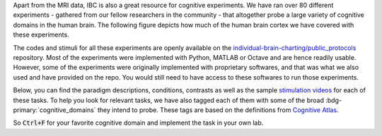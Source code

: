 Apart from the MRI data, IBC is also a great resource for cognitive experiments. We have ran over 80 different experiments - gathered from our fellow researchers in the community - that altogether probe a large variety of cognitive domains in the human brain. The following figure depicts how much of the human brain cortex we have covered with these experiments. 

The codes and stimuli for all these experiments are openly available on the `individual-brain-charting/public_protocols <https://github.com/individual-brain-charting/public_protocols>`__ repository. Most of the experiments were implemented with Python, MATLAB or Octave and are hence readily usable. However, some of the experiments were originally implemented with proprietary softwares, and that was what we also used and have provided on the repo. You would still need to have access to these softwares to run those experiments. 

Below, you can find the paradigm descriptions, conditions, contrasts as well as the sample `stimulation videos <https://www.youtube.com/@individualbraincharting6314/videos>`__ for each of these tasks. To help you look for relevant tasks, we have also tagged each of them with some of the broad :bdg-primary:`cognitive_domains` they intend to probe. These tags are based on the definitions from `Cognitive Atlas <https://www.cognitiveatlas.org/concepts>`__. 

So :code:`Ctrl+F` for your favorite cognitive domain and implement the task in your own lab.

